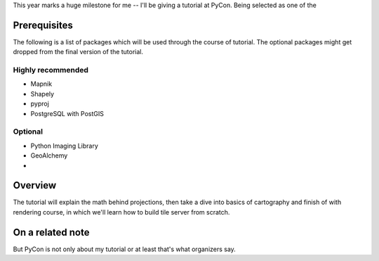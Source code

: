 This year marks a huge milestone for me -- I'll be giving a tutorial
at PyCon. Being selected as one of the

Prerequisites
=============

The following is a list of packages which will be used through
the course of tutorial. The optional packages might get dropped
from the final version of the tutorial.

Highly recommended
------------------

* Mapnik
* Shapely
* pyproj
* PostgreSQL with PostGIS

Optional
--------

* Python Imaging Library
* GeoAlchemy
*

Overview
========

The tutorial will explain the math behind projections, then take a
dive into basics of cartography and finish of with rendering course,
in which we'll learn how to build tile server from scratch.


On a related note
=================

But PyCon is not only about my tutorial or at least that's what organizers say.
